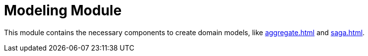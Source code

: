 = Modeling Module
:navtitle: Modeling

This module contains the necessary components to create domain models, like xref:aggregate.adoc[] and xref:saga.adoc[].
